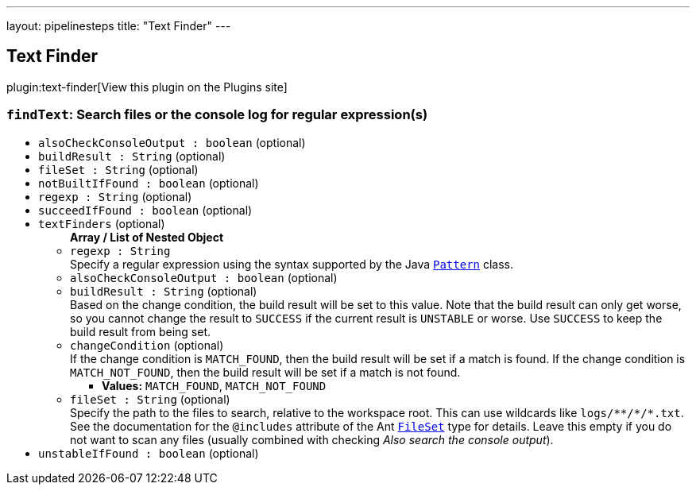 ---
layout: pipelinesteps
title: "Text Finder"
---

:notitle:
:description:
:author:
:email: jenkinsci-users@googlegroups.com
:sectanchors:
:toc: left
:compat-mode!:

== Text Finder

plugin:text-finder[View this plugin on the Plugins site]

=== `findText`: Search files or the console log for regular expression(s)
++++
<ul><li><code>alsoCheckConsoleOutput : boolean</code> (optional)
</li>
<li><code>buildResult : String</code> (optional)
</li>
<li><code>fileSet : String</code> (optional)
</li>
<li><code>notBuiltIfFound : boolean</code> (optional)
</li>
<li><code>regexp : String</code> (optional)
</li>
<li><code>succeedIfFound : boolean</code> (optional)
</li>
<li><code>textFinders</code> (optional)
<ul><b>Array / List of Nested Object</b>
<li><code>regexp : String</code>
<div><div>
 Specify a regular expression using the syntax supported by the Java <a href="https://docs.oracle.com/javase/8/docs/api/java/util/regex/Pattern.html" rel="nofollow"><code>Pattern</code></a> class.
</div></div>

</li>
<li><code>alsoCheckConsoleOutput : boolean</code> (optional)
</li>
<li><code>buildResult : String</code> (optional)
<div><div>
 Based on the change condition, the build result will be set to this value. Note that the build result can only get worse, so you cannot change the result to <code>SUCCESS</code> if the current result is <code>UNSTABLE</code> or worse. Use <code>SUCCESS</code> to keep the build result from being set.
</div></div>

</li>
<li><code>changeCondition</code> (optional)
<div><div>
 If the change condition is <code>MATCH_FOUND</code>, then the build result will be set if a match is found. If the change condition is <code>MATCH_NOT_FOUND</code>, then the build result will be set if a match is not found.
</div></div>

<ul><li><b>Values:</b> <code>MATCH_FOUND</code>, <code>MATCH_NOT_FOUND</code></li></ul></li>
<li><code>fileSet : String</code> (optional)
<div><div>
 Specify the path to the files to search, relative to the workspace root. This can use wildcards like <code>logs/**/*/*.txt</code>. See the documentation for the <code>@includes</code> attribute of the Ant <a href="https://ant.apache.org/manual/Types/fileset.html" rel="nofollow"><code>FileSet</code></a> type for details. Leave this empty if you do not want to scan any files (usually combined with checking <i>Also search the console output</i>).
</div></div>

</li>
</ul></li>
<li><code>unstableIfFound : boolean</code> (optional)
</li>
</ul>


++++
